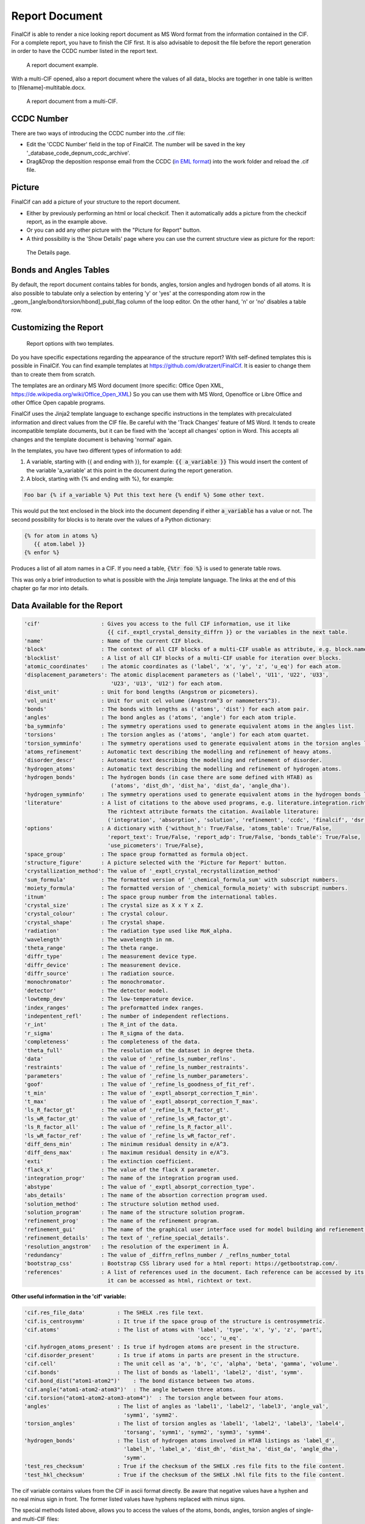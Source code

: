 ===============
Report Document
===============

FinalCif is able to render a nice looking report document as MS Word format from the information contained in the CIF.
For a complete report, you have to finish the CIF first.
It is also advisable to deposit the file before the report generation in order to have the CCDC number
listed in the report text.


.. figure:: pics/finalcif_report.png

   A report document example.

With a multi-CIF opened, also a report document where the values of all data\_ blocks are together in one table
is written to [filename]-multitable.docx.

.. figure:: pics/multitable.png

   A report document from a multi-CIF.


CCDC Number
-----------
There are two ways of introducing the CCDC number into the .cif file:

* Edit the 'CCDC Number' field in the top of FinalCif. The number will be saved in the key '_database_code_depnum_ccdc_archive'.
* Drag&Drop the deposition response email from the CCDC (`in EML format <https://www.loc.gov/preservation/digital/formats/fdd/fdd000388.shtml>`_) into the work folder and reload the .cif file.


Picture
-------
FinalCif can add a picture of your structure to the report document.

* Either by previously performing an html or local checkcif. Then it automatically adds a picture from the checkcif report, as in the example above.
* Or you can add any other picture with the "Picture for Report" button.
* A third possibility is the 'Show Details' page where you can use the current structure view as picture
  for the report:

.. figure:: pics/finalcif_details.png
   :width: 600

   The Details page.


Bonds and Angles Tables
-----------------------
By default, the report document contains tables for bonds, angles, torsion angles and
hydrogen bonds of all atoms.
It is also possible to tabulate only a selection by entering 'y' or 'yes' at the
corresponding atom row in the _geom_[angle/bond/torsion/hbond]_publ_flag column of
the loop editor. On the other hand, 'n' or 'no' disables a table row.


Customizing the Report
----------------------

.. figure:: pics/report_options.png
   :width: 600

   Report options with two templates.

Do you have specific expectations regarding the appearance of the structure report?
With self-defined templates this is possible in FinalCif. You can find example templates
at https://github.com/dkratzert/FinalCif. It is easier to change them than to create them from scratch.

The templates are an ordinary MS Word document (more specific: Office Open XML, https://de.wikipedia.org/wiki/Office_Open_XML)
So you can use them with MS Word, Openoffice or Libre Office and other Office Open capable programs.

FinalCif uses the Jinja2 template language to exchange specific instructions in the templates with
precalculated information and direct values from the CIF file.
Be careful with the 'Track Changes' feature of MS Word. It tends to create incompatible
template documents, but it can be fixed with the 'accept all changes' option in Word. This accepts all
changes and the template document is behaving 'normal' again.

In the templates, you have two different types of information to add:

1. A variable, starting with {{ and ending with }}, for example: :code:`{{ a_variable }}`
   This would insert the content of the variable 'a_variable' at this point in the document
   during the report generation.


2. A block, starting with {% and ending with %}, for example:

.. code-block:: jinja

   Foo bar {% if a_variable %} Put this text here {% endif %} Some other text.

This would put the text enclosed in the block into the document depending if either :code:`a_variable`
has a value or not.
The second possibility for blocks is to iterate over the values of a Python dictionary:

.. code-block:: jinja

   {% for atom in atoms %}
      {{ atom.label }}
   {% enfor %}

Produces a list of all atom names in a CIF.
If you need a table, :code:`{%tr foo %}` is used to generate table rows.

This was only a brief introduction to what is possible with the Jinja template language.
The links at the end of this chapter go far mor into details.


Data Available for the Report
-----------------------------

.. code-block:: text

    'cif'                   : Gives you access to the full CIF information, use it like
                              {{ cif._exptl_crystal_density_diffrn }} or the variables in the next table.
    'name'                  : Name of the current CIF block.
    'block'                 : The context of all CIF blocks of a multi-CIF usable as attribute, e.g. block.name.foo or block['name'].foo
    'blocklist'             : A list of all CIF blocks of a multi-CIF usable for iteration over blocks.
    'atomic_coordinates'    : The atomic coordinates as ('label', 'x', 'y', 'z', 'u_eq') for each atom.
    'displacement_parameters': The atomic displacement parameters as ('label', 'U11', 'U22', 'U33',
                               'U23', 'U13', 'U12') for each atom.
    'dist_unit'             : Unit for bond lengths (Angstrom or picometers).
    'vol_unit'              : Unit for unit cel volume (Angstrom^3 or namometers^3).
    'bonds'                 : The bonds with lengths as ('atoms', 'dist') for each atom pair.
    'angles'                : The bond angles as ('atoms', 'angle') for each atom triple.
    'ba_symminfo'           : The symmetry operations used to generate equivalent atoms in the angles list.
    'torsions'              : The torsion angles as ('atoms', 'angle') for each atom quartet.
    'torsion_symminfo'      : The symmetry operations used to generate equivalent atoms in the torsion angles list.
    'atoms_refinement'      : Automatic text describing the modelling and refinement of heavy atoms.
    'disorder_descr'        : Automatic text describing the modelling and refinement of disorder.
    'hydrogen_atoms'        : Automatic text describing the modelling and refinement of hydrogen atoms.
    'hydrogen_bonds'        : The hydrogen bonds (in case there are some defined with HTAB) as
                               ('atoms', 'dist_dh', 'dist_ha', 'dist_da', 'angle_dha').
    'hydrogen_symminfo'     : The symmetry operations used to generate equivalent atoms in the hydrogen bonds list
    'literature'            : A list of citations to the above used programs, e.g. literature.integration.richtext.
                              The richtext attribute formats the citation. Available literature:
                              ('integration', 'absorption', 'solution', 'refinement', 'ccdc', 'finalcif', 'dsr')
    'options'               : A dictionary with {'without_h': True/False, 'atoms_table': True/False,
                              'report_text': True/False, 'report_adp': True/False, 'bonds_table': True/False,
                              'use_picometers': True/False},
    'space_group'           : The space group formatted as formula object.
    'structure_figure'      : A picture selected with the 'Picture for Report' button.
    'crystallization_method': The value of '_exptl_crystal_recrystallization_method'
    'sum_formula'           : The formatted version of '_chemical_formula_sum' with subscript numbers.
    'moiety_formula'        : The formatted version of '_chemical_formula_moiety' with subscript numbers.
    'itnum'                 : The space group number from the international tables.
    'crystal_size'          : The crystal size as X x Y x Z.
    'crystal_colour'        : The crystal colour.
    'crystal_shape'         : The crystal shape.
    'radiation'             : The radiation type used like MoK_alpha.
    'wavelength'            : The wavelength in nm.
    'theta_range'           : The theta range.
    'diffr_type'            : The measurement device type.
    'diffr_device'          : The measurement device.
    'diffr_source'          : The radiation source.
    'monochromator'         : The monochromator.
    'detector'              : The detector model.
    'lowtemp_dev'           : The low-temperature device.
    'index_ranges'          : The preformatted index ranges.
    'indepentent_refl'      : The number of independent reflections.
    'r_int'                 : The R_int of the data.
    'r_sigma'               : The R_sigma of the data.
    'completeness'          : The completeness of the data.
    'theta_full'            : The resolution of the dataset in degree theta.
    'data'                  : the value of '_refine_ls_number_reflns'.
    'restraints'            : The value of '_refine_ls_number_restraints'.
    'parameters'            : The value of '_refine_ls_number_parameters'.
    'goof'                  : The value of '_refine_ls_goodness_of_fit_ref'.
    't_min'                 : The value of '_exptl_absorpt_correction_T_min'.
    't_max'                 : The value of '_exptl_absorpt_correction_T_max'.
    'ls_R_factor_gt'        : The value of '_refine_ls_R_factor_gt'.
    'ls_wR_factor_gt'       : The value of '_refine_ls_wR_factor_gt'.
    'ls_R_factor_all'       : The value of '_refine_ls_R_factor_all'.
    'ls_wR_factor_ref'      : The value of '_refine_ls_wR_factor_ref'.
    'diff_dens_min'         : The minimum residual density in e/A^3.
    'diff_dens_max'         : The maximum residual density in e/A^3.
    'exti'                  : The extinction coefficient.
    'flack_x'               : The value of the flack X parameter.
    'integration_progr'     : The name of the integration program used.
    'abstype'               : The value of '_exptl_absorpt_correction_type'.
    'abs_details'           : The name of the absortion correction program used.
    'solution_method'       : The structure solution method used.
    'solution_program'      : The name of the structure solution program.
    'refinement_prog'       : The name of the refinement program.
    'refinement_gui'        : The name of the graphical user interface used for model building and refienement.
    'refinement_details'    : The text of '_refine_special_details'.
    'resolution_angstrom'   : The resolution of the experiment in Å.
    'redundancy'            : The value of _diffrn_reflns_number / _reflns_number_total
    'bootstrap_css'         : Bootstrap CSS library used for a html report: https://getbootstrap.com/.
    'references'            : A list of references used in the document. Each reference can be accessed by its number, where
                              it can be accessed as html, richtext or text.



**Other useful information in the 'cif' variable:**

.. code-block:: text

   'cif.res_file_data'          : The SHELX .res file text.
   'cif.is_centrosymm'          : It true if the space group of the structure is centrosymmetric.
   'cif.atoms'                  : The list of atoms with 'label', 'type', 'x', 'y', 'z', 'part',
                                                         'occ', 'u_eq'.
   'cif.hydrogen_atoms_present' : Is true if hydrogen atoms are present in the structure.
   'cif.disorder_present'       : Is true if atoms in parts are present in the structure.
   'cif.cell'                   : The unit cell as 'a', 'b', 'c', 'alpha', 'beta', 'gamma', 'volume'.
   'cif.bonds'                  : The list of bonds as 'label1', 'label2', 'dist', 'symm'.
   'cif.bond_dist("atom1-atom2")'    : The bond distance between two atoms.
   'cif.angle("atom1-atom2-atom3")'  : The angle between three atoms.
   'cif.torsion("atom1-atom2-atom3-atom4")'  : The torsion angle between four atoms.
   'angles'                     : The list of angles as 'label1', 'label2', 'label3', 'angle_val',
                                  'symm1', 'symm2'.
   'torsion_angles'             : The list of torsion angles as 'label1', 'label2', 'label3', 'label4',
                                  'torsang', 'symm1', 'symm2', 'symm3', 'symm4'.
   'hydrogen_bonds'             : The list of hydrogen atoms involved in HTAB listings as 'label_d',
                                  'label_h', 'label_a', 'dist_dh', 'dist_ha', 'dist_da', 'angle_dha',
                                  'symm'.
   'test_res_checksum'          : True if the checksum of the SHELX .res file fits to the file content.
   'test_hkl_checksum'          : True if the checksum of the SHELX .hkl file fits to the file content.


The cif variable contains values from the CIF in ascii format directly. Be aware that negative values have a hyphen and
no real minus sign in front. The former listed values have hyphens replaced with minus signs.

The special methods listed above, allows you to access the values of the atoms, bonds, angles, torsion angles of single- and
multi-CIF files:

.. code-block:: jinja

    {{ block['p-1'].cif.bond_dist('C1-C2') }}
    {{ block['p-1'].cif.angle('C1-C2-C3') }}

Prints out the distance between C1 and C2 as well as the angle between C1, C2 and C3.
This can be used to render specific bond distances etc. of a multi-CIF
file to a publication without the need to change the values by hand every time a refinement changes.
Be aware that the atom labels must be given in the order they have in the respective CIF loop. When
an atom combination is not present in a CIF loop, the value 'None' will appear.

For a single-CIF, leave out the "block['block name']." part:

.. code-block:: jinja

    {{ cif.bond_dist('C1-C2') }}


The procedures in this chapter are not limited to the templates of FinalCif. It is also possible to insert template tags
into any other Word document and replace them with values from a CIF file. There are no limits to
the imagination.
Sine version 130, it is possible to address the values of individual blocks of a multi-CIF. For example,

.. code-block:: jinja

   {% for block in blocklist %}
      {{ block.name }}
   {% enfor %}

prints all block names of a multi-CIF.


Another option is to utilize the 'block' variable in the template. It holds the respective block data.
To access the values of the block, you need to use the block name in square brackets and
enclosed in quotation marks.
This prevents conflicts with Jinja2 syntax and potential characters in CIF blocks, such as the minus
sign in 'p-1', which would otherwise be interpreted as variable p minus one.
For example, the chemical formula of the block 'compound1' of a multi-CIF is:

.. code-block:: jinja

    {{ block['compound1']._chemical_formula_sum }}


Further information how to make templates for MS Office or Openoffice:
`https://docxtpl.readthedocs.io/en/latest/ <https://docxtpl.readthedocs.io/en/latest/>`_
`https://jinja.palletsprojects.com/en/3.1.x/ <https://jinja.palletsprojects.com/en/3.1.x/>`_